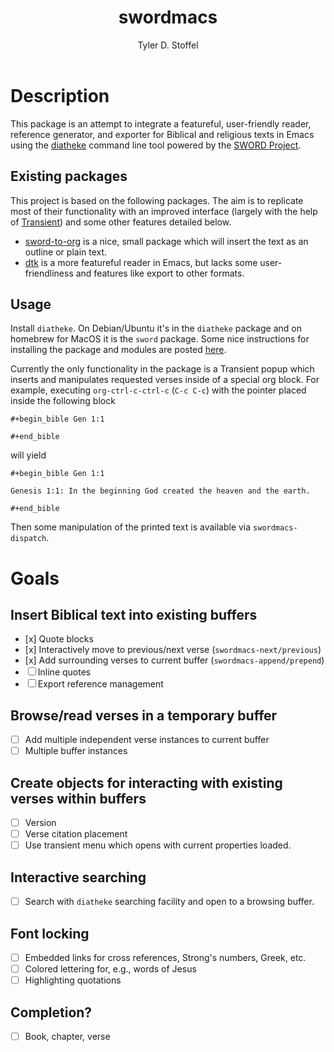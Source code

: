 #+title: swordmacs
#+author: Tyler D. Stoffel
#+email: tdstoff7@gmail.com

* Description
This package is an attempt to integrate a featureful, user-friendly reader, reference generator, and exporter for Biblical and religious texts in Emacs using the [[https://crosswire.org/wiki/Frontends:Diatheke][diatheke]] command line tool powered by the [[https://crosswire.org/sword/index.jsp][SWORD Project]].

** Existing packages
This project is based on the following packages.
The aim is to replicate most of their functionality with an improved interface (largely with the help of [[https://github.com/magit/transient][Transient]]) and some other features detailed below.
- [[https://github.com/alphapapa/sword-to-org][sword-to-org]] is a nice, small package which will insert the text as an outline or plain text.
- [[https://github.com/dtk01/dtk][dtk]] is a more featureful reader in Emacs, but lacks some user-friendliness and features like export to other formats.

** Usage
Install =diatheke=. On Debian/Ubuntu it's in the =diatheke= package and on homebrew for MacOS it is the =sword= package.
Some nice instructions for installing the package and modules are posted [[https://gist.github.com/Nilpo/b887da309c05845493a5][here]].

Currently the only functionality in the package is a Transient popup which inserts and manipulates requested verses inside of a special org block.
For example, executing =org-ctrl-c-ctrl-c= (~C-c C-c~) with the pointer placed inside the following block

~#+begin_bible Gen 1:1~


~#+end_bible~

will yield

~#+begin_bible Gen 1:1~

~Genesis 1:1: In the beginning God created the heaven and the earth.~

~#+end_bible~

Then some manipulation of the printed text is available via ~swordmacs-dispatch~.

* Goals
** Insert Biblical text into existing buffers
- [x] Quote blocks
- [x] Interactively move to previous/next verse (~swordmacs-next/previous~)
- [x] Add surrounding verses to current buffer (~swordmacs-append/prepend~)
- [ ] Inline quotes
- [ ] Export reference management
** Browse/read verses in a temporary buffer
- [ ] Add multiple independent verse instances to current buffer
- [ ] Multiple buffer instances
** Create objects for interacting with existing verses within buffers
- [ ] Version
- [ ] Verse citation placement
- [ ] Use transient menu which opens with current properties loaded.
** Interactive searching
- [ ] Search with =diatheke= searching facility and open to a browsing buffer.
** Font locking
- [ ] Embedded links for cross references, Strong's numbers, Greek, etc.
- [ ] Colored lettering for, e.g., words of Jesus
- [ ] Highlighting quotations
** Completion?
- [ ] Book, chapter, verse
